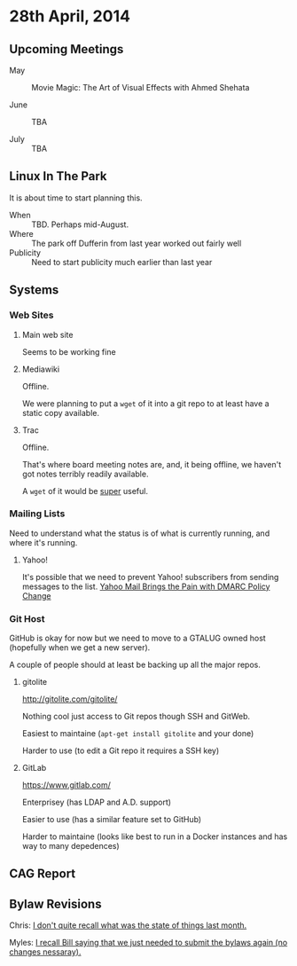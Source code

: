 * 28th April, 2014

** Upcoming Meetings

- May ::  Movie Magic: The Art of Visual Effects with Ahmed Shehata 

- June :: TBA

- July :: TBA

** Linux In The Park

   It is about time to start planning this.
   
   - When :: TBD.  Perhaps mid-August.
   - Where :: The park off Dufferin from last year worked out fairly well
   - Publicity :: Need to start publicity much earlier than last year
   
** Systems

*** Web Sites

**** Main web site

Seems to be working fine

**** Mediawiki

Offline.

We were planning to put a ~wget~ of it into a git repo to at least have a static copy available.

**** Trac

Offline.

That's where board meeting notes are, and, it being offline, we haven't got notes terribly readily available.

A ~wget~ of it would be _super_ useful.

*** Mailing Lists

Need to understand what the status is of what is currently running, and where it's running.

**** Yahoo!

It's possible that we need to prevent Yahoo! subscribers from sending messages to the list.
[[http://emailskinny.com/2014/04/07/yahoo-mail-brings-the-pain-with-dmarc-policy-change/][Yahoo Mail Brings the Pain with DMARC Policy Change]]


*** Git Host

GitHub is okay for now but we need to move to a GTALUG owned host (hopefully when we get a new server).

A couple of people should at least be backing up all the major repos.

**** gitolite

<http://gitolite.com/gitolite/>

Nothing cool just access to Git repos though SSH and GitWeb.

Easiest to maintaine (~apt-get install gitolite~ and your done)

Harder to use (to edit a Git repo it requires a SSH key)

**** GitLab

<https://www.gitlab.com/>

Enterprisey (has LDAP and A.D. support)

Easier to use (has a similar feature set to GitHub)

Harder to maintaine (looks like best to run in a Docker instances and has way to many depedences)

** CAG Report

** Bylaw Revisions

Chris: _I don't quite recall what was the state of things last month._

Myles: _I recall Bill saying that we just needed to submit the bylaws again (no changes nessaray)._
